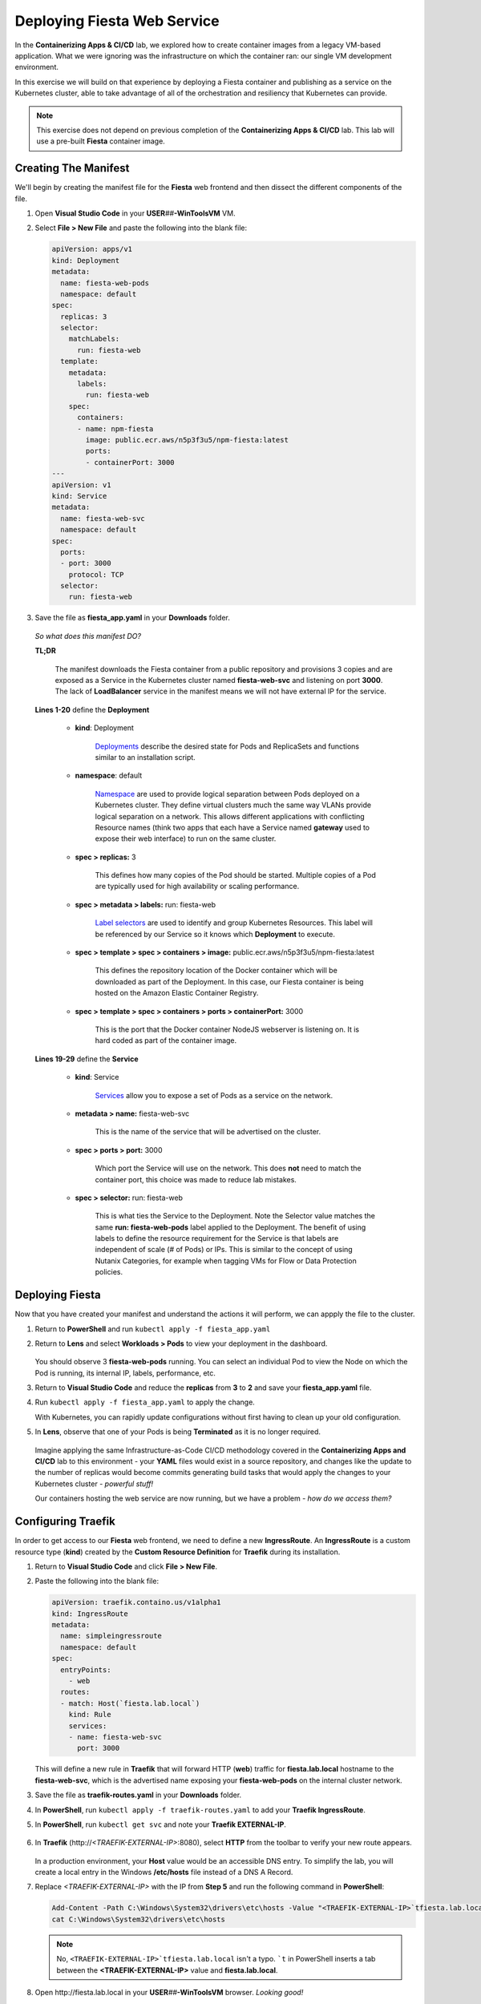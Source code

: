 .. _karbon_environment_deploy:

----------------------------
Deploying Fiesta Web Service
----------------------------

In the **Containerizing Apps & CI/CD** lab, we explored how to create container images from a legacy VM-based application. What we were ignoring was the infrastructure on which the container ran: our single VM development environment.

In this exercise we will build on that experience by deploying a Fiesta container and publishing as a service on the Kubernetes cluster, able to take advantage of all of the orchestration and resiliency that Kubernetes can provide.

.. note::

   This exercise does not depend on previous completion of the **Containerizing Apps & CI/CD** lab. This lab will use a pre-built **Fiesta** container image.

Creating The Manifest
+++++++++++++++++++++

We'll begin by creating the manifest file for the **Fiesta** web frontend and then dissect the different components of the file.

#. Open **Visual Studio Code** in your **USER**\ *##*\ **-WinToolsVM** VM.

#. Select **File > New File** and paste the following into the blank file:

   .. code-block:: yaml

      apiVersion: apps/v1
      kind: Deployment
      metadata:
        name: fiesta-web-pods
        namespace: default
      spec:
        replicas: 3
        selector:
          matchLabels:
            run: fiesta-web
        template:
          metadata:
            labels:
              run: fiesta-web
          spec:
            containers:
            - name: npm-fiesta
              image: public.ecr.aws/n5p3f3u5/npm-fiesta:latest
              ports:
              - containerPort: 3000
      ---
      apiVersion: v1
      kind: Service
      metadata:
        name: fiesta-web-svc
        namespace: default
      spec:
        ports:
        - port: 3000
          protocol: TCP
        selector:
          run: fiesta-web

#. Save the file as **fiesta_app.yaml** in your **Downloads** folder.

   .. figure:: images/13.png

   *So what does this manifest DO?*

   **TL;DR**

      The manifest downloads the Fiesta container from a public repository and provisions 3 copies and are exposed as a Service in the Kubernetes cluster named **fiesta-web-svc** and listening on port **3000**. The lack of **LoadBalancer** service in the manifest means we will not have external IP for the service.

   **Lines 1-20** define the **Deployment**

      - **kind**: Deployment

         `Deployments <https://kubernetes.io/docs/concepts/workloads/controllers/deployment/>`_ describe the desired state for Pods and ReplicaSets and functions similar to an installation script.

      - **namespace**: default

         `Namespace <https://kubernetes.io/docs/concepts/overview/working-with-objects/namespaces/>`_ are used to provide logical separation between Pods deployed on a Kubernetes cluster. They define virtual clusters much the same way VLANs provide logical separation on a network. This allows different applications with conflicting Resource names (think two apps that each have a Service named **gateway** used to expose their web interface) to run on the same cluster.

      - **spec > replicas:** 3

         This defines how many copies of the Pod should be started. Multiple copies of a Pod are typically used for high availability or scaling performance.

      - **spec > metadata > labels:** run: fiesta-web

         `Label selectors <https://kubernetes.io/docs/concepts/overview/working-with-objects/labels/#label-selectors>`_ are used to identify and group Kubernetes Resources. This label will be referenced by our Service so it knows which **Deployment** to execute.

      - **spec > template > spec > containers > image:** public.ecr.aws/n5p3f3u5/npm-fiesta:latest

         This defines the repository location of the Docker container which will be downloaded as part of the Deployment. In this case, our Fiesta container is being hosted on the Amazon Elastic Container Registry.

      - **spec > template > spec > containers > ports > containerPort:** 3000

         This is the port that the Docker container NodeJS webserver is listening on. It is hard coded as part of the container image.

   **Lines 19-29** define the **Service**

      - **kind**: Service

         `Services <https://kubernetes.io/docs/concepts/services-networking/service/>`_ allow you to expose a set of Pods as a service on the network.

      - **metadata > name:** fiesta-web-svc

         This is the name of the service that will be advertised on the cluster.

      - **spec > ports > port:** 3000

         Which port the Service will use on the network. This does **not** need to match the container port, this choice was made to reduce lab mistakes.

      - **spec > selector:** run: fiesta-web

         This is what ties the Service to the Deployment. Note the Selector value matches the same **run: fiesta-web-pods** label applied to the Deployment. The benefit of using labels to define the resource requirement for the Service is that labels are independent of scale (# of Pods) or IPs. This is similar to the concept of using Nutanix Categories, for example when tagging VMs for Flow or Data Protection policies.

Deploying Fiesta
++++++++++++++++

Now that you have created your manifest and understand the actions it will perform, we can appply the file to the cluster.

#. Return to **PowerShell** and run ``kubectl apply -f fiesta_app.yaml``

#. Return to **Lens** and select **Workloads > Pods** to view your deployment in the dashboard.

   .. figure:: images/14.png

   You should observe 3 **fiesta-web-pods** running. You can select an individual Pod to view the Node on which the Pod is running, its internal IP, labels, performance, etc.

#. Return to **Visual Studio Code** and reduce the **replicas** from **3** to **2** and save your **fiesta_app.yaml** file.

#. Run ``kubectl apply -f fiesta_app.yaml`` to apply the change.

   With Kubernetes, you can rapidly update configurations without first having to clean up your old configuration.

#. In **Lens**, observe that one of your Pods is being **Terminated** as it is no longer required.

   .. figure:: images/14.png

   Imagine applying the same Infrastructure-as-Code CI/CD methodology covered in the **Containerizing Apps and CI/CD** lab to this environment - your **YAML** files would exist in a source repository, and changes like the update to the number of replicas would become commits generating build tasks that would apply the changes to your Kubernetes cluster - *powerful stuff!*

   Our containers hosting the web service are now running, but we have a problem - *how do we access them?*

Configuring Traefik
+++++++++++++++++++

In order to get access to our **Fiesta** web frontend, we need to define a new **IngressRoute**. An **IngressRoute** is a custom resource type (**kind**) created by the **Custom Resource Definition** for **Traefik** during its installation.

#. Return to **Visual Studio Code** and click **File > New File**.

#. Paste the following into the blank file:

   .. code-block:: yaml

      apiVersion: traefik.containo.us/v1alpha1
      kind: IngressRoute
      metadata:
        name: simpleingressroute
        namespace: default
      spec:
        entryPoints:
          - web
        routes:
        - match: Host(`fiesta.lab.local`)
          kind: Rule
          services:
          - name: fiesta-web-svc
            port: 3000

   This will define a new rule in **Traefik** that will forward HTTP (**web**) traffic for **fiesta.lab.local** hostname to the **fiesta-web-svc**, which is the advertised name exposing your **fiesta-web-pods** on the internal cluster network.

#. Save the file as **traefik-routes.yaml** in your **Downloads** folder.

#. In **PowerShell**, run ``kubectl apply -f traefik-routes.yaml`` to add your **Traefik IngressRoute**.

#. In **PowerShell**, run ``kubectl get svc`` and note your **Traefik EXTERNAL-IP**.

   .. figure:: images/16.png

#. In **Traefik** (\http://*<TRAEFIK-EXTERNAL-IP>*:8080), select **HTTP** from the toolbar to verify your new route appears.

   .. figure:: images/7b.png

   In a production environment, your **Host** value would be an accessible DNS entry. To simplify the lab, you will create a local entry in the Windows **/etc/hosts** file instead of a DNS A Record.

#. Replace *<TRAEFIK-EXTERNAL-IP>* with the IP from **Step 5** and run the following command in **PowerShell**:

   .. code-block:: powershell

      Add-Content -Path C:\Windows\System32\drivers\etc\hosts -Value "<TRAEFIK-EXTERNAL-IP>`tfiesta.lab.local" -Force
      cat C:\Windows\System32\drivers\etc\hosts

   .. note::

      No, ``<TRAEFIK-EXTERNAL-IP>`tfiesta.lab.local`` isn't a typo. ```t`` in PowerShell inserts a tab between the **<TRAEFIK-EXTERNAL-IP>** value and **fiesta.lab.local**.

   .. figure:: images/17.png

#. Open \http://fiesta.lab.local in your **USER**\ *##*\ **-WinToolsVM** browser. *Looking good!*

   .. figure:: images/18.png

#. Click **Stores** or **Products**.

   *Whoops! Maybe not looking so good.*

   We're now able access our highly available set of **fiesta-web-pods** through our **LoadBalancer** and **Ingress Controller**, but we forgot about the database!

Configuring The Database Connection
+++++++++++++++++++++++++++++++++++

As seen in the **Containerizing Apps & CI/CD** lab, the **npm-fiesta** container image can accept multiple environment variables to dynamically configure the application at runtime.

Kubernetes can `set environment variables <https://kubernetes.io/docs/tasks/inject-data-application/define-environment-variable-container>`_ as part of the manifest file.

#. Return to **Visual Studio Code** and open your **fiesta_app.yaml** file.

#. In the **containers:** section, add the following lines below the **image:** line:

   .. code-block:: yaml

      env:
        - name: DB_PASSWD
          value: fiesta
        - name: DB_USER
          value: fiesta
        - name: DB_SERVER
          value: <IP ADDRESS OF YOUR MARIADB SERVER>
        - name: DB_TYPE
          value: mysql

   The indentation should match the screenshot below.

   .. figure:: images/10.png

#. **IMPORTANT!** Change *<IP ADDRESS OF YOUR MARIADB SERVER>* to the IP address of your **User**\ *##*\ **-MariaDB_VM** VM.

   .. note::

      The database VM has already been provisioned for you, you do not need to deploy the database.

      .. figure:: images/21.png

#. Save the file and run ``kubectl apply -f fiesta_app.yaml`` to update your deployment.

#. Wait a minute, and refer \http://fiesta.lab.local in your **USER**\ *##*\ **-WinToolsVM** browser.

   .. figure:: images/20.png

   *That's better!*

.. raw:: html

    <H1><a href="http://lookup.ntnxworkshops.com/" target="_blank"><font color="#B0D235"><center>Click Here To Submit Validation Request</center></font></a></H1>

You now have a highly available web front end for your **Fiesta** application to is accessible to the outside world on a standard HTTP port, while maintaining the ability to share port 80 with other services that could be deployed to the Kubernetes cluster in the future.

In the final exercise we will explore common **Day 2 Operations** for managing Karbon Kubernetes infrastructure.
